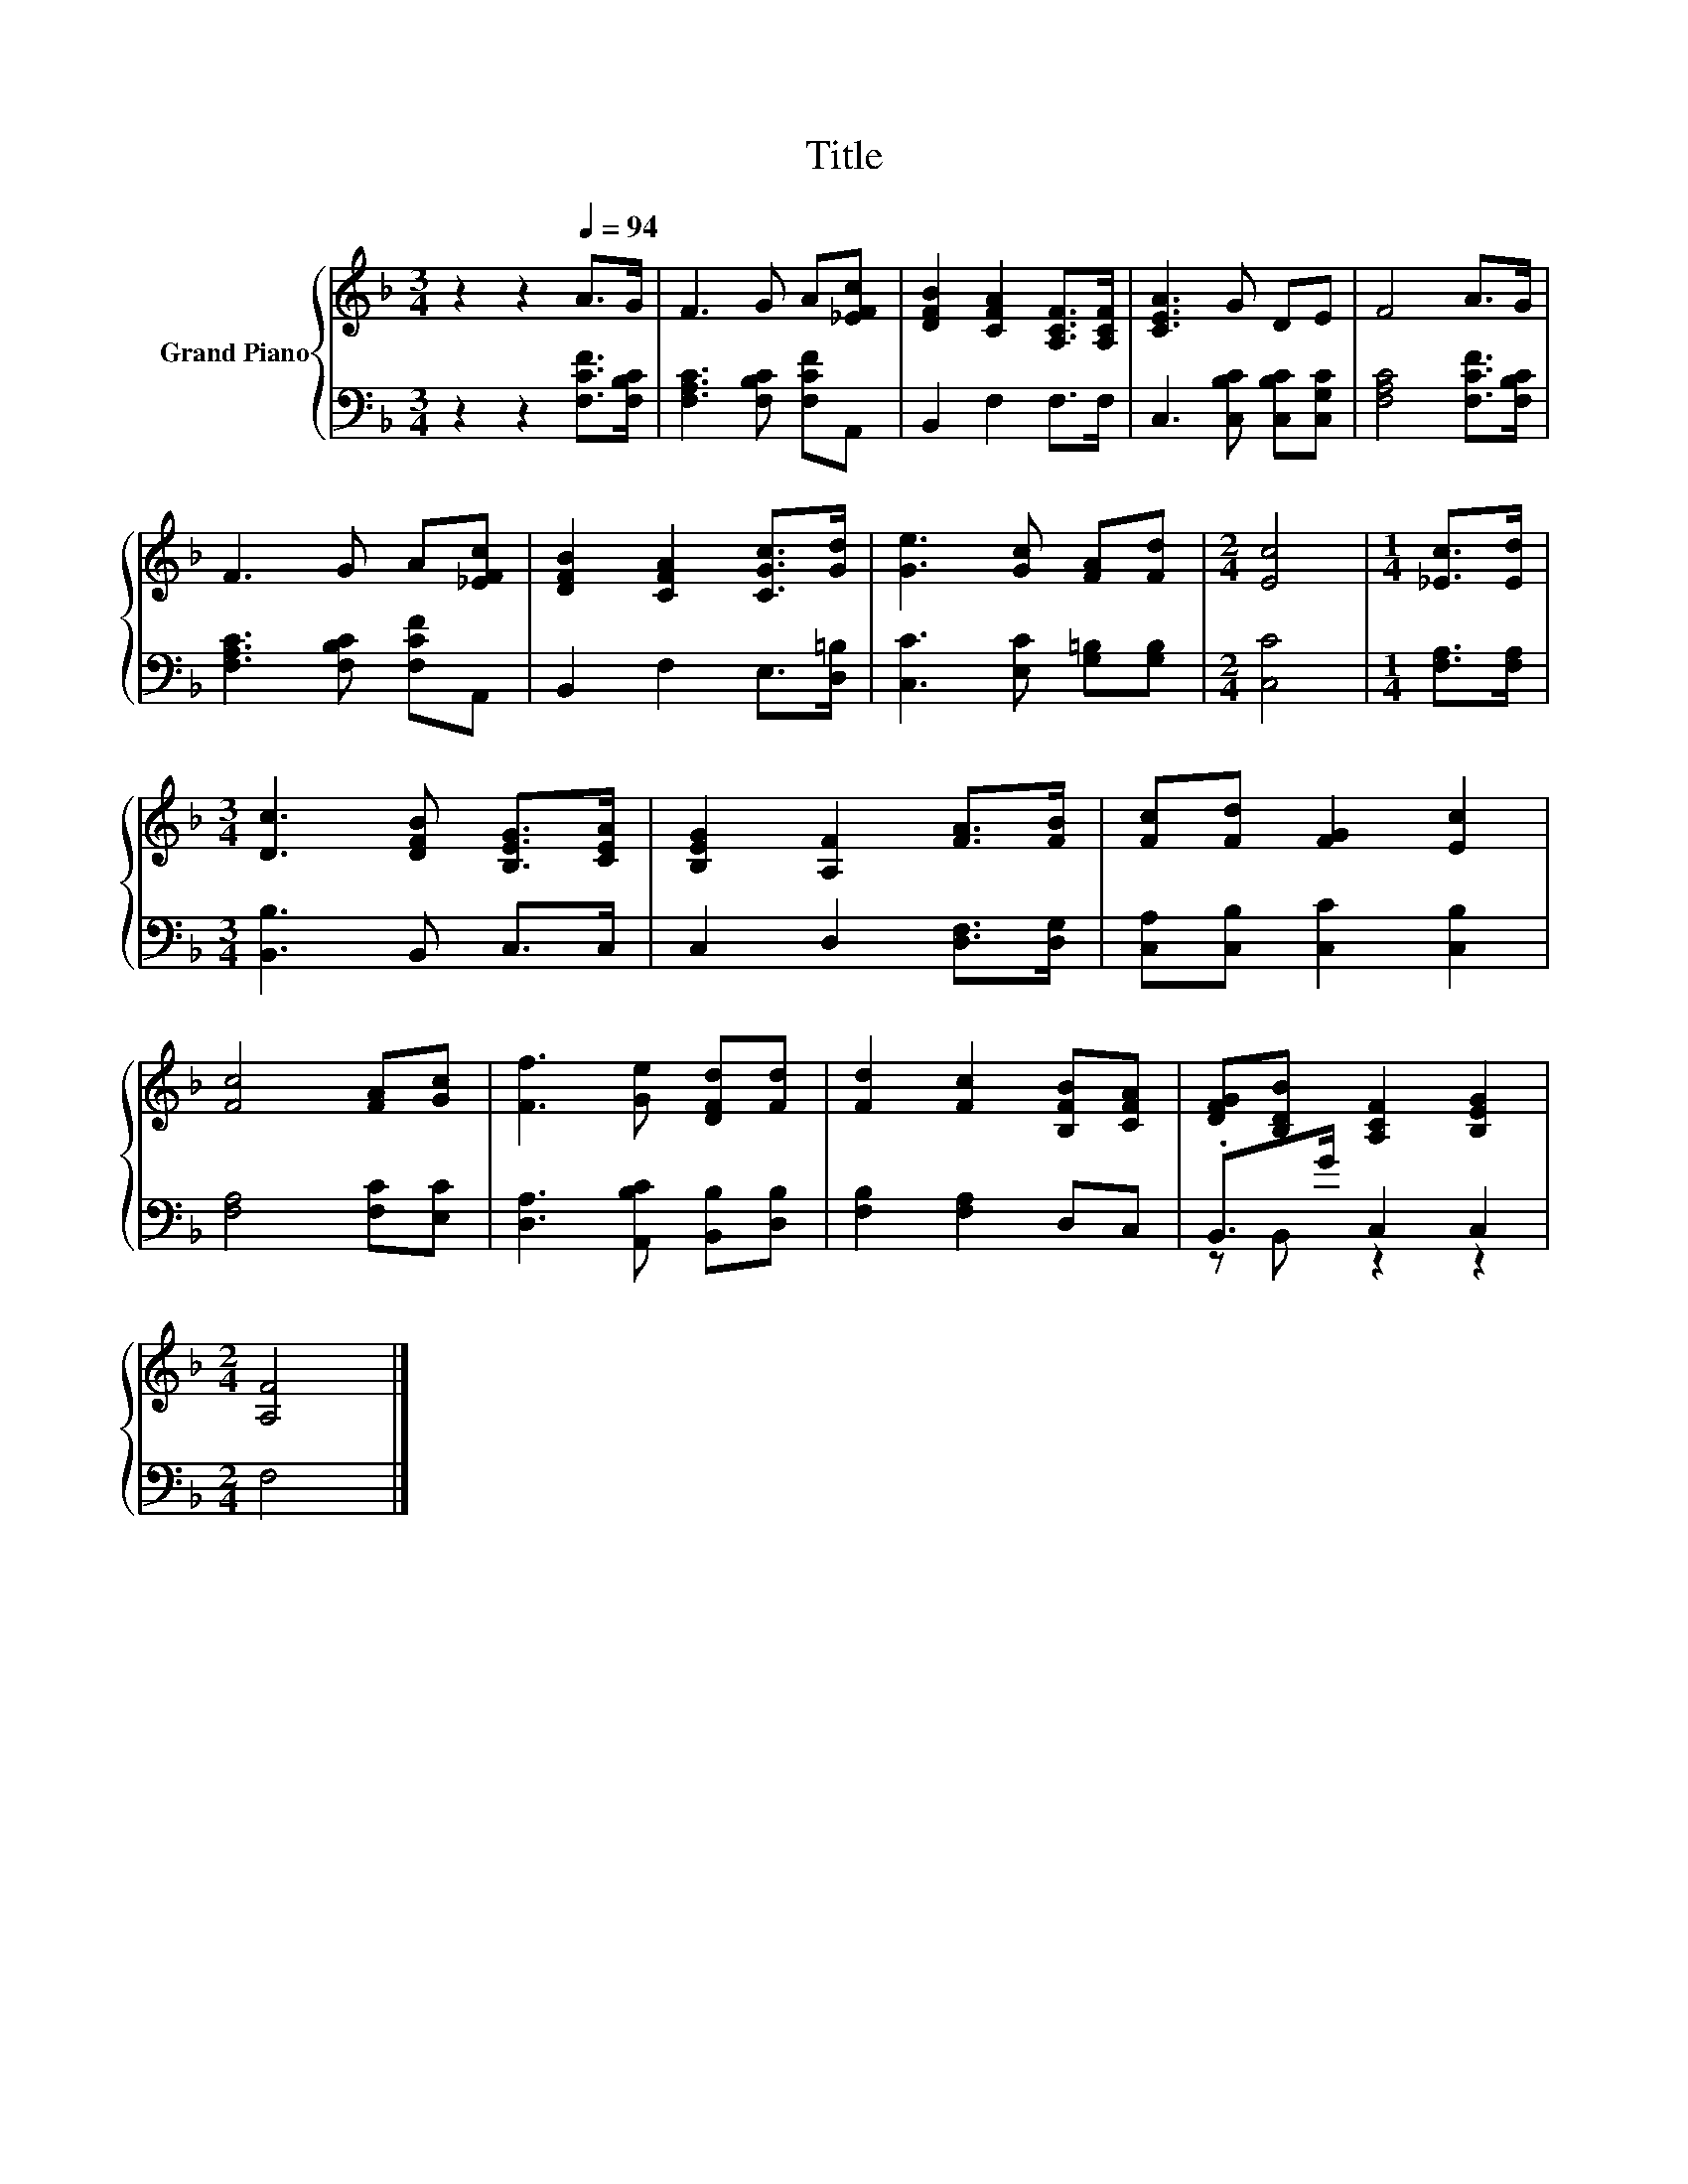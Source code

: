 X:1
T:Title
%%score { 1 | ( 2 3 ) }
L:1/8
M:3/4
K:F
V:1 treble nm="Grand Piano"
V:2 bass 
V:3 bass 
V:1
 z2 z2[Q:1/4=94] A>G | F3 G A[_EFc] | [DFB]2 [CFA]2 [A,CF]>[A,CF] | [CEA]3 G DE | F4 A>G | %5
 F3 G A[_EFc] | [DFB]2 [CFA]2 [CGc]>[Gd] | [Ge]3 [Gc] [FA][Fd] |[M:2/4] [Ec]4 |[M:1/4] [_Ec]>[Ed] | %10
[M:3/4] [Dc]3 [DFB] [B,EG]>[CEA] | [B,EG]2 [A,F]2 [FA]>[FB] | [Fc][Fd] [FG]2 [Ec]2 | %13
 [Fc]4 [FA][Gc] | [Ff]3 [Ge] [DFd][Fd] | [Fd]2 [Fc]2 [B,FB][CFA] | [DFG].[B,DB] [A,CF]2 [B,EG]2 | %17
[M:2/4] [A,F]4 |] %18
V:2
 z2 z2 [F,CF]>[F,B,C] | [F,A,C]3 [F,B,C] [F,CF]A,, | B,,2 F,2 F,>F, | C,3 [C,B,C] [C,B,C][C,G,C] | %4
 [F,A,C]4 [F,CF]>[F,B,C] | [F,A,C]3 [F,B,C] [F,CF]A,, | B,,2 F,2 E,>[D,=B,] | %7
 [C,C]3 [E,C] [G,=B,][G,B,] |[M:2/4] [C,C]4 |[M:1/4] [F,A,]>[F,A,] |[M:3/4] [B,,B,]3 B,, C,>C, | %11
 C,2 D,2 [D,F,]>[D,G,] | [C,A,][C,B,] [C,C]2 [C,B,]2 | [F,A,]4 [F,C][E,C] | %14
 [D,A,]3 [A,,B,C] [B,,B,][D,B,] | [F,B,]2 [F,A,]2 D,C, | .B,,>G C,2 C,2 |[M:2/4] F,4 |] %18
V:3
 x6 | x6 | x6 | x6 | x6 | x6 | x6 | x6 |[M:2/4] x4 |[M:1/4] x2 |[M:3/4] x6 | x6 | x6 | x6 | x6 | %15
 x6 | z B,, z2 z2 |[M:2/4] x4 |] %18

